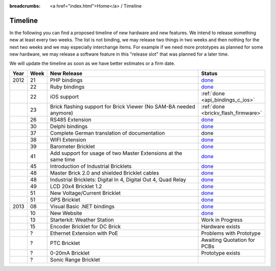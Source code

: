 
:breadcrumbs: <a href="index.html">Home</a> / Timeline

.. _timeline:

Timeline
========

In the following you can find a proposed timeline of new hardware and new 
features. We intend to release something new  at least every two weeks. The 
list is not binding, we may release two things in two weeks and then nothing 
for the next two weeks and we may especially interchange items. For example 
if we need more prototypes as planned for some new hardware, we may release a 
software feature in this "release slot" that was planned for a later time.

We will update the timeline as soon as we have better estimates or a firm date.

.. csv-table:: 
   :header: "Year", "Week", "New Release", "Status"
   :widths: 20, 20, 300, 100

   "2012", "21", "PHP bindings",                                                         "`done <http://www.tinkerforge.com/en/blog/2012/5/9/php-bindings-ready>`__"
   "",     "22", "Ruby bindings",                                                        "`done <http://www.tinkerforge.com/en/blog/2012/5/25/ruby-bindings-ready>`__"
   "",     "22", "iOS support",                                                          ":ref:`done <api_bindings_c_ios>`"
   "",     "23", "Brick flashing support for Brick Viewer (No SAM-BA needed anymore)",   ":ref:`done <brickv_flash_firmware>`"
   "",     "26", "RS485 Extension",                                                      "`done <https://www.tinkerforge.com/en/shop/master-extensions/rs485-master-extension.html>`__"
   "",     "30", "Delphi bindings",                                                      "`done <http://www.tinkerforge.com/en/blog/2012/7/25/delphi-bindings-ready>`__"
   "",     "37", "Complete German translation of documentation",                         "done"
   "",     "38", "WIFI Extension",                                                       "`done <https://www.tinkerforge.com/en/shop/master-extensions/wifi-master-extension.html>`__"
   "",     "39", "Barometer Bricklet",                                                   "`done <http://www.tinkerforge.com/en/blog/2012/9/28/barometer-bricklet-available-and-more-made-in-germany>`__"
   "",     "41", "Add support for usage of two Master Extensions at the same time",      "`done <http://www.tinkerunity.org/forum/index.php/topic,674.msg6312.html#msg6312>`__"
   "",     "45", "Introduction of Industrial Bricklets",                                 "`done <http://www.tinkerforge.com/en/blog/2012/11/5/introduction-of-industrial-bricklets>`__"
   "",     "48", "Master Brick 2.0 and shielded Bricklet cables",                        "`done <http://www.tinkerforge.com/en/blog/2012/11/27/master-brick-2-0-and-shielded-bricklet-cables>`__"
   "",     "48", "Industrial Bricklets: Digital In 4, Digital Out 4, Quad Relay",        "`done <http://www.tinkerforge.com/en/blog/2012/11/28/industrial-bricklets-availabe>`__"
   "",     "49", "LCD 20x4 Bricklet 1.2",                                                "`done <http://www.tinkerforge.com/en/blog/2012/12/6/lcd-20x4-bricklet-1-2>`__"
   "",     "51", "New Voltage/Current Bricklet",                                         "`done <http://www.tinkerforge.com/en/blog/2012/12/20/voltage-current-bricklet-now-available>`__"
   "",     "51", "GPS Bricklet",                                                         "`done <http://www.tinkerforge.com/en/blog/2012/12/20/gps-bricklet-now-available>`__"
   "2013", "08", "Visual Basic .NET bindings",                                           "`done <http://www.tinkerforge.com/en/blog/2013/2/18/visual-basic-net-bindings-ready>`__"
   "",     "10", "New Website",                                                          "`done <http://www.tinkerforge.com/en/blog/2013/3/8/new-website>`__"
   "",     "13", "Starterkit: Weather Station",                                          "Work in Progress"
   "",     "15", "Encoder Bricklet for DC Brick",                                        "Hardware exists"
   "",     "?",  "Ethernet Extension with PoE",                                          "Problems with Prototype"
   "",     "?",  "PTC Bricklet",                                                         "Awaiting Quotation for PCBs"
   "",     "?",  "0-20mA Bricklet",                                                      "Prototype exists"
   "",     "?",  "Sonic Range Bricklet"

